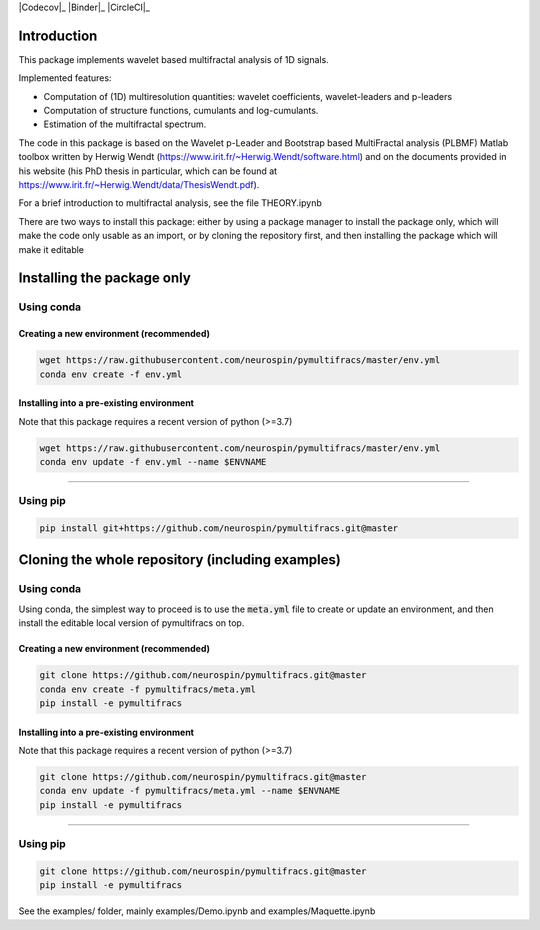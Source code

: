 |Codecov|_ |Binder|_ |CircleCI|_

.. |Codecov| image:: https://codecov.io/gh/neurospin/pymultifracs/branch/main/graph/badge.svg
   _Codecov: https://codecov.io/gh/neurospin/pymultifracs

.. |Binder| image:: https://mybinder.org/badge_logo.svg
   _Binder: https://mybinder.org/v2/gh/neurospin/pymultifracs/master

.. |CircleCI| image:: https://circleci.com/gh/neurospin/pymultifracs.svg?style=svg
   _CircleCI: https://circleci.com/gh/neurospin/pymultifracs



Introduction
============

This package implements wavelet based multifractal analysis of 1D signals.

Implemented features:

* Computation of (1D) multiresolution quantities: wavelet coefficients, wavelet-leaders and p-leaders
* Computation of structure functions, cumulants and log-cumulants.
* Estimation of the multifractal spectrum.


The code in this package is based on the Wavelet p-Leader and Bootstrap based MultiFractal analysis (PLBMF) Matlab toolbox written by Herwig Wendt
(https://www.irit.fr/~Herwig.Wendt/software.html) and on the documents provided in his website (his PhD thesis in particular, which can be found at
https://www.irit.fr/~Herwig.Wendt/data/ThesisWendt.pdf).


For a brief introduction to multifractal analysis, see the file THEORY.ipynb

There are two ways to install this package: either by using a package manager to install the package only, which will make
the code only usable as an import,
or by cloning the repository first, and then installing the package which will make it editable

Installing the package only
===========================

Using conda
-----------

Creating a new environment (recommended)
~~~~~~~~~~~~~~~~~~~~~~~~~~~~~~~~~~~~~~~~

.. code:: shell

    wget https://raw.githubusercontent.com/neurospin/pymultifracs/master/env.yml
    conda env create -f env.yml

Installing into a pre-existing environment
~~~~~~~~~~~~~~~~~~~~~~~~~~~~~~~~~~~~~~~~~~

Note that this package requires a recent version of python (>=3.7)

.. code:: shell

    wget https://raw.githubusercontent.com/neurospin/pymultifracs/master/env.yml
    conda env update -f env.yml --name $ENVNAME

----

Using pip
---------

.. code:: shell

    pip install git+https://github.com/neurospin/pymultifracs.git@master


Cloning the whole repository (including examples)
=================================================

Using conda
-----------

Using conda, the simplest way to proceed is to use the :code:`meta.yml` file to create or update
an environment, and then install the editable local version of pymultifracs on top.

Creating a new environment (recommended)
~~~~~~~~~~~~~~~~~~~~~~~~~~~~~~~~~~~~~~~~

.. code:: shell

    git clone https://github.com/neurospin/pymultifracs.git@master
    conda env create -f pymultifracs/meta.yml
    pip install -e pymultifracs

Installing into a pre-existing environment
~~~~~~~~~~~~~~~~~~~~~~~~~~~~~~~~~~~~~~~~~~

Note that this package requires a recent version of python (>=3.7)

.. code:: shell

    git clone https://github.com/neurospin/pymultifracs.git@master
    conda env update -f pymultifracs/meta.yml --name $ENVNAME
    pip install -e pymultifracs

----

Using pip
---------

.. code:: shell

    git clone https://github.com/neurospin/pymultifracs.git@master
    pip install -e pymultifracs

See the examples/ folder, mainly examples/Demo.ipynb and examples/Maquette.ipynb
